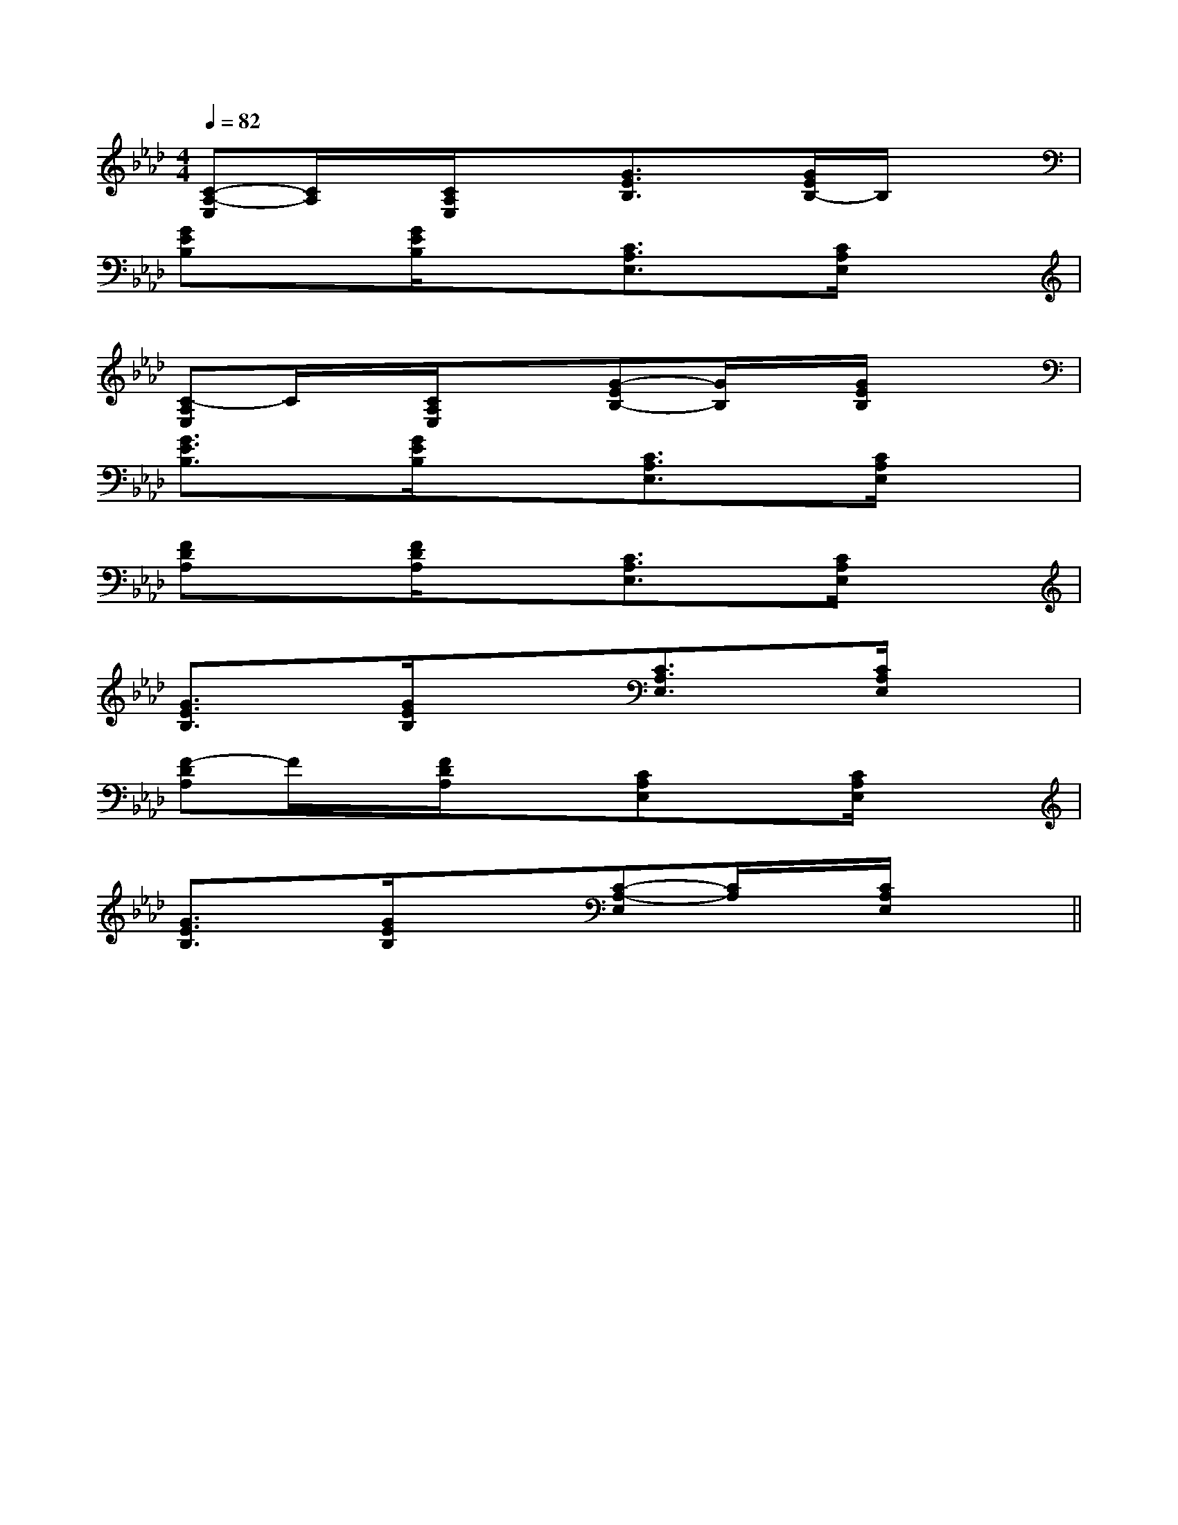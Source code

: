 X:1
T:
M:4/4
L:1/8
Q:1/4=82
K:Ab
%4flats
%%MIDI program 0
%%MIDI program 0
V:1
%%MIDI program 24
[C-A,-E,][C/2A,/2]x/2[C/2A,/2E,/2]x3/2[G3/2E3/2B,3/2]x/2[G/2E/2B,/2-]B,/2x|
[GEB,]x[G/2E/2B,/2]x3/2[C3/2A,3/2E,3/2]x/2[C/2A,/2E,/2]x3/2|
[C-A,E,]C/2x/2[C/2A,/2E,/2]x3/2[G-EB,-][G/2B,/2]x/2[G/2E/2B,/2]x3/2|
[G3/2E3/2B,3/2]x/2[G/2E/2B,/2]x3/2[C3/2A,3/2E,3/2]x/2[C/2A,/2E,/2]x3/2|
[FDA,]x[F/2D/2A,/2]x3/2[C3/2A,3/2E,3/2]x/2[C/2A,/2E,/2]x3/2|
[G3/2E3/2B,3/2]x/2[G/2E/2B,/2]x3/2[C3/2A,3/2E,3/2]x/2[C/2A,/2E,/2]x3/2|
[F-DA,]F/2x/2[F/2D/2A,/2]x3/2[CA,E,]x[C/2A,/2E,/2]x3/2|
[G3/2E3/2B,3/2]x/2[G/2E/2B,/2]x3/2[C-A,-E,][C/2A,/2]x/2[C/2A,/2E,/2]x3/2||
|
|
|
|
|
|
|
|
|
|
|
|
|
|
[C-A,-E,-A,,-][C-A,-E,-A,,-][C-A,-E,-A,,-][C-A,-E,-A,,-][C-A,-E,-A,,-][C-A,-E,-A,,-][C-A,-E,-A,,-][C-A,-E,-A,,-][C-A,-E,-A,,-][C-A,-E,-A,,-][C-A,-E,-A,,-][C-A,-E,-A,,-][C-A,-E,-A,,-][C-A,-E,-A,,-]C,B,,C,B,,C,B,,C,B,,C,B,,C,B,,C,B,,C,B,,C,B,,C,B,,C,B,,C,B,,C,B,,C,B,,C,B,,[G/2=E/2B,/2][G/2=E/2B,/2][G/2=E/2B,/2][G/2=E/2B,/2][G/2=E/2B,/2][G/2=E/2B,/2][G/2=E/2B,/2][G/2=E/2B,/2][G/2=E/2B,/2][G/2=E/2B,/2][G/2=E/2B,/2][G/2=E/2B,/2][G/2=E/2B,/2][G/2=E/2B,/2][G/2=E/2B,/2]6-D,,6-D,,6-D,,6-D,,6-D,,6-D,,6-D,,6-D,,6-D,,6-D,,6-D,,6-D,,6-D,,6-D,,6-D,,[g/2A,/2-][g/2A,/2-][g/2A,/2-][g/2A,/2-][g/2A,/2-][g/2A,/2-][g/2A,/2-][g/2A,/2-][g/2A,/2-][g/2A,/2-][g/2A,/2-][g/2A,/2-][g/2A,/2-][g/2A,/2-][g/2A,/2-][E/2-A,/2E,/2][E/2-A,/2E,/2][E/2-A,/2E,/2][E/2-A,/2E,/2][E/2-A,/2E,/2][E/2-A,/2E,/2][E/2-A,/2E,/2][E/2-A,/2E,/2][E/2-A,/2E,/2][E/2-A,/2E,/2][E/2-A,/2E,/2][E/2-A,/2E,/2][E/2-A,/2E,/2][E/2-A,/2E,/2][E/2-A,/2E,/2]c/2G/2]c/2G/2]c/2G/2]c/2G/2]c/2G/2]c/2G/2]c/2G/2]c/2G/2]c/2G/2]c/2G/2]c/2G/2]c/2G/2]c/2G/2]c/2G/2]c/2G/2]4-^F4-^F4-^F4-^F4-^F4-^F4-^F4-^F4-^F4-^F4-^F4-^F4-^F4-^F4-^FCECECECECECECECECECECECECECECE3/2G,3/2E,3/2G,3/2E,3/2G,3/2E,3/2G,3/2E,3/2G,3/2E,3/2G,3/2E,3/2G,3/2E,3/2G,3/2E,3/2G,3/2E,3/2G,3/2E,3/2G,3/2E,3/2G,3/2E,3/2G,3/2E,3/2G,3/2E,3/2G,3/2E,=F,/2=F,,/2-]=F,/2=F,,/2-]=F,/2=F,,/2-]=F,/2=F,,/2-]=F,/2=F,,/2-]=F,/2=F,,/2-]=F,/2=F,,/2-]=F,/2=F,,/2-]=F,/2=F,,/2-]=F,/2=F,,/2-]=F,/2=F,,/2-]=F,/2=F,,/2-]=F,/2=F,,/2-]=F,/2=F,,/2-]=F,/2=F,,/2-][G,/2D,/2-[G,/2D,/2-[G,/2D,/2-[G,/2D,/2-[G,/2D,/2-[G,/2D,/2-[G,/2D,/2-[G,/2D,/2-[G,/2D,/2-[G,/2D,/2-[G,/2D,/2-[G,/2D,/2-[G,/2D,/2-[G,/2D,/2-[G,/2D,/2-^A,/2-F,,/2-]^A,/2-F,,/2-]^A,/2-F,,/2-]^A,/2-F,,/2-]^A,/2-F,,/2-]^A,/2-F,,/2-]^A,/2-F,,/2-]^A,/2-F,,/2-]^A,/2-F,,/2-]^A,/2-F,,/2-]^A,/2-F,,/2-]^A,/2-F,,/2-]^A,/2-F,,/2-]^A,/2-F,,/2-]^A,/2-F,,/2-]3/2_e3/2_e3/2_e3/2_e3/2_e3/2_e3/2_e3/2_e3/2_e3/2_e3/2_e3/2_e3/2_e3/2_e3/2_e[A6E[A6E[A6E[A6E[A6E[A6E[A6E[A6E[A6E[A6E[A6E[A6E[A6E[A6E[A6E_G,D,]_G,D,]_G,D,]_G,D,]_G,D,]_G,D,]_G,D,]_G,D,]_G,D,]_G,D,]_G,D,]_G,D,]_G,D,]_G,D,]_G,D,][F,/2D,/2-][F,/2D,/2-][F,/2D,/2-][F,/2D,/2-][F,/2D,/2-][F,/2D,/2-][F,/2D,/2-][F,/2D,/2-]